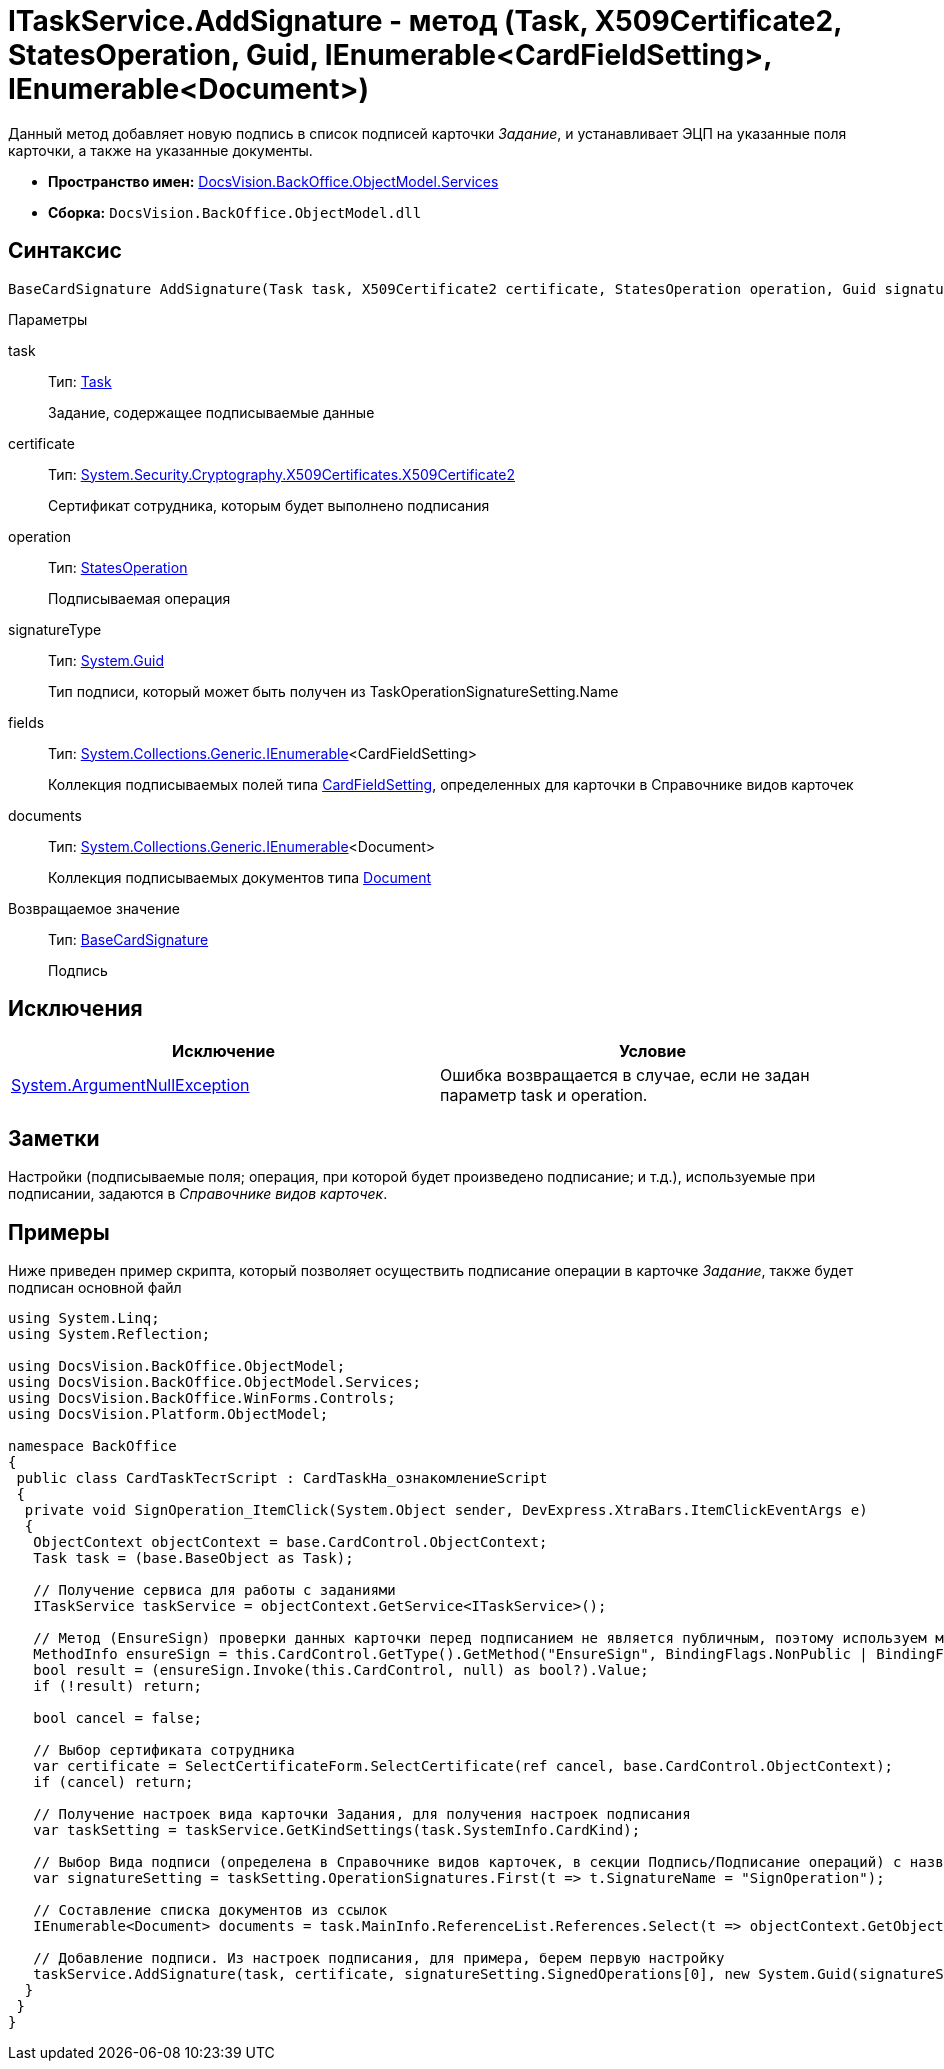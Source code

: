= ITaskService.AddSignature - метод (Task, X509Certificate2, StatesOperation, Guid, IEnumerable<CardFieldSetting>, IEnumerable<Document>)

Данный метод добавляет новую подпись в список подписей карточки _Задание_, и устанавливает ЭЦП на указанные поля карточки, а также на указанные документы.

* *Пространство имен:* xref:api/DocsVision/BackOffice/ObjectModel/Services/Services_NS.adoc[DocsVision.BackOffice.ObjectModel.Services]
* *Сборка:* `DocsVision.BackOffice.ObjectModel.dll`

== Синтаксис

[source,csharp]
----
BaseCardSignature AddSignature(Task task, X509Certificate2 certificate, StatesOperation operation, Guid signatureType, IEnumerable<CardFieldSetting> fields, IEnumerable<Document> documents)
----

Параметры

task::
Тип: xref:api/DocsVision/BackOffice/ObjectModel/Task_CL.adoc[Task]
+
Задание, содержащее подписываемые данные
certificate::
Тип: http://msdn.microsoft.com/ru-ru/library/system.security.cryptography.x509certificates.x509certificate2.aspx[System.Security.Cryptography.X509Certificates.X509Certificate2]
+
Сертификат сотрудника, которым будет выполнено подписания
operation::
Тип: xref:api/DocsVision/BackOffice/ObjectModel/StatesOperation_CL.adoc[StatesOperation]
+
Подписываемая операция
signatureType::
Тип: http://msdn.microsoft.com/ru-ru/library/system.guid.aspx[System.Guid]
+
Тип подписи, который может быть получен из [.keyword .apiname]#TaskOperationSignatureSetting.Name#
fields::
Тип: http://msdn.microsoft.com/ru-ru/library/9eekhta0.aspx[System.Collections.Generic.IEnumerable]<CardFieldSetting>
+
Коллекция подписываемых полей типа xref:api/DocsVision/BackOffice/ObjectModel/Services/Entities/KindSetting/CardFieldSetting_CL.adoc[CardFieldSetting], определенных для карточки в Справочнике видов карточек
documents::
Тип: http://msdn.microsoft.com/ru-ru/library/9eekhta0.aspx[System.Collections.Generic.IEnumerable]<Document>
+
Коллекция подписываемых документов типа xref:api/DocsVision/BackOffice/ObjectModel/Document_CL.adoc[Document]

Возвращаемое значение::
Тип: xref:api/DocsVision/BackOffice/ObjectModel/BaseCardSignature_CL.adoc[BaseCardSignature]
+
Подпись

== Исключения

[cols=",",options="header"]
|===
|Исключение |Условие
|http://msdn.microsoft.com/ru-ru/library/system.argumentnullexception.aspx[System.ArgumentNullException] |Ошибка возвращается в случае, если не задан параметр task и operation.
|===

== Заметки

Настройки (подписываемые поля; операция, при которой будет произведено подписание; и т.д.), используемые при подписании, задаются в _Справочнике видов карточек_.

== Примеры

Ниже приведен пример скрипта, который позволяет осуществить подписание операции в карточке _Задание_, также будет подписан основной файл

[source,csharp]
----
using System.Linq;
using System.Reflection;

using DocsVision.BackOffice.ObjectModel;
using DocsVision.BackOffice.ObjectModel.Services;
using DocsVision.BackOffice.WinForms.Controls;
using DocsVision.Platform.ObjectModel;

namespace BackOffice
{
 public class CardTaskТестScript : CardTaskНа_ознакомлениеScript
 {
  private void SignOperation_ItemClick(System.Object sender, DevExpress.XtraBars.ItemClickEventArgs e)
  {
   ObjectContext objectContext = base.CardControl.ObjectContext;
   Task task = (base.BaseObject as Task);

   // Получение сервиса для работы с заданиями
   ITaskService taskService = objectContext.GetService<ITaskService>();

   // Метод (EnsureSign) проверки данных карточки перед подписанием не является публичным, поэтому используем механизм отражения
   MethodInfo ensureSign = this.CardControl.GetType().GetMethod("EnsureSign", BindingFlags.NonPublic | BindingFlags.Instance);
   bool result = (ensureSign.Invoke(this.CardControl, null) as bool?).Value;
   if (!result) return;

   bool cancel = false;

   // Выбор сертификата сотрудника
   var certificate = SelectCertificateForm.SelectCertificate(ref cancel, base.CardControl.ObjectContext);
   if (cancel) return;

   // Получение настроек вида карточки Задания, для получения настроек подписания
   var taskSetting = taskService.GetKindSettings(task.SystemInfo.CardKind);

   // Выбор Вида подписи (определена в Справочнике видов карточек, в секции Подпись/Подписание операций) с названием SignOperation 
   var signatureSetting = taskSetting.OperationSignatures.First(t => t.SignatureName = "SignOperation");
   
   // Составление списка документов из ссылок
   IEnumerable<Document> documents = task.MainInfo.ReferenceList.References.Select(t => objectContext.GetObject<Document>(t.Card));

   // Добавление подписи. Из настроек подписания, для примера, берем первую настройку
   taskService.AddSignature(task, certificate, signatureSetting.SignedOperations[0], new System.Guid(signatureSetting.Name), signatureSetting.Fields, documents);
  }
 }
}
----
